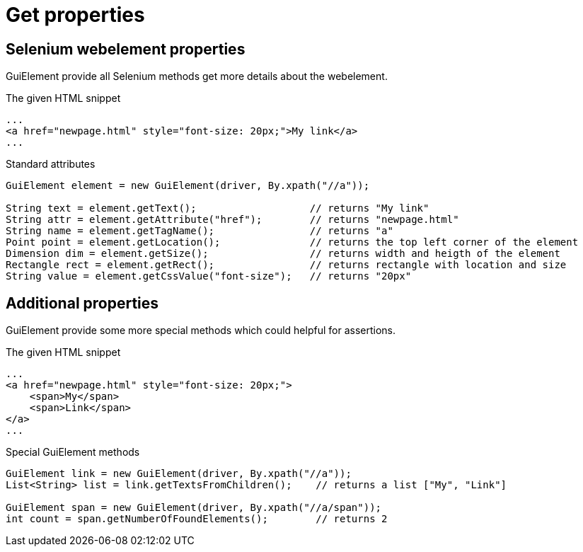 = Get properties

== Selenium webelement properties

GuiElement provide all Selenium methods get more details about the webelement.

.The given HTML snippet
[source,html]
----
...
<a href="newpage.html" style="font-size: 20px;">My link</a>
...
----

.Standard attributes
[source,java]
----
GuiElement element = new GuiElement(driver, By.xpath("//a"));

String text = element.getText();                   // returns "My link"
String attr = element.getAttribute("href");        // returns "newpage.html"
String name = element.getTagName();                // returns "a"
Point point = element.getLocation();               // returns the top left corner of the element
Dimension dim = element.getSize();                 // returns width and heigth of the element
Rectangle rect = element.getRect();                // returns rectangle with location and size
String value = element.getCssValue("font-size");   // returns "20px"
----

== Additional properties

GuiElement provide some more special methods which could helpful for assertions.

.The given HTML snippet
[source,html]
----
...
<a href="newpage.html" style="font-size: 20px;">
    <span>My</span>
    <span>Link</span>
</a>
...
----

.Special GuiElement methods
[source,java]
----
GuiElement link = new GuiElement(driver, By.xpath("//a"));
List<String> list = link.getTextsFromChildren();    // returns a list ["My", "Link"]

GuiElement span = new GuiElement(driver, By.xpath("//a/span"));
int count = span.getNumberOfFoundElements();        // returns 2
----
